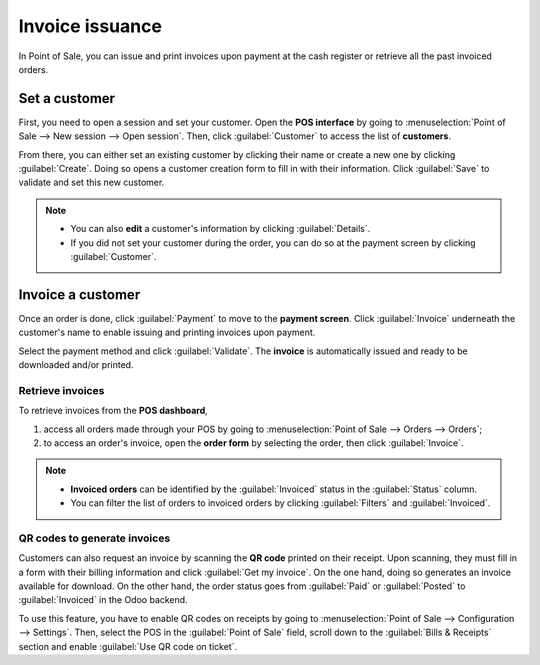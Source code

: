 ================
Invoice issuance
================

In Point of Sale, you can issue and print invoices upon payment at the cash register or retrieve all
the past invoiced orders.

Set a customer
==============

First, you need to open a session and set your customer. Open the **POS interface** by going to
:menuselection:`Point of Sale --> New session --> Open session`. Then, click :guilabel:`Customer` to
access the list of **customers**.

.. image:: invoice/select-customer-ui.png
   :align: center
   :alt: customer selection and creation button

From there, you can either set an existing customer by clicking their name or create a new one by
clicking :guilabel:`Create`. Doing so opens a customer creation form to fill in with their
information. Click :guilabel:`Save` to validate and set this new customer.

.. note::
   - You can also **edit** a customer's information by clicking :guilabel:`Details`.
   - If you did not set your customer during the order, you can do so at the payment screen by
     clicking :guilabel:`Customer`.

Invoice a customer
==================

Once an order is done, click :guilabel:`Payment` to move to the **payment screen**. Click
:guilabel:`Invoice` underneath the customer's name to enable issuing and printing invoices upon
payment.

.. image:: invoice/invoice-button.png
   :align: center
   :alt: button to generate an invoice in POS

Select the payment method and click :guilabel:`Validate`. The **invoice** is automatically issued
and ready to be downloaded and/or printed.

.. seealso::
   - :doc:`../general/sessions`

Retrieve invoices
-----------------

To retrieve invoices from the **POS dashboard**,

#. access all orders made through your POS by going to :menuselection:`Point of Sale --> Orders -->
   Orders`;
#. to access an order's invoice, open the **order form** by selecting the order, then click
   :guilabel:`Invoice`.

.. image:: invoice/invoice-smart-button.png
   :align: center
   :alt: invoice smart button from an order form

.. note::
   - **Invoiced orders** can be identified by the :guilabel:`Invoiced` status in the
     :guilabel:`Status` column.
   - You can filter the list of orders to invoiced orders by clicking :guilabel:`Filters` and
     :guilabel:`Invoiced`.

QR codes to generate invoices
-----------------------------

Customers can also request an invoice by scanning the **QR code** printed on their receipt. Upon
scanning, they must fill in a form with their billing information and click :guilabel:`Get my
invoice`. On the one hand, doing so generates an invoice available for download. On the other hand,
the order status goes from :guilabel:`Paid` or :guilabel:`Posted` to :guilabel:`Invoiced` in the
Odoo backend.

.. image:: invoice/order-status.png
   :align: center
   :alt: order status change

To use this feature, you have to enable QR codes on receipts by going to :menuselection:`Point of
Sale --> Configuration --> Settings`. Then, select the POS in the :guilabel:`Point of Sale` field,
scroll down to the :guilabel:`Bills & Receipts` section and enable :guilabel:`Use QR code on
ticket`.
